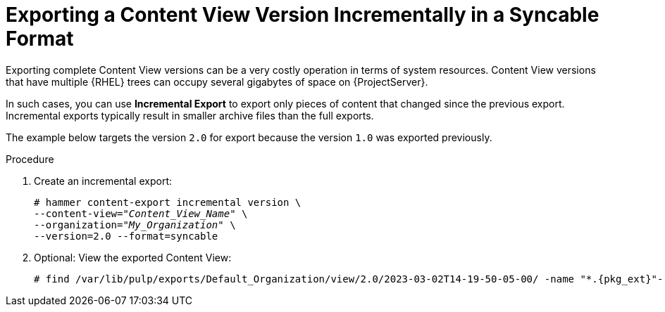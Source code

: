 [id="Exporting_a_Content_View_Version_Incrementally_in_a_Syncable_Format_{context}"]
= Exporting a Content View Version Incrementally in a Syncable Format

Exporting complete Content View versions can be a very costly operation in terms of system resources.
ifdef::orcharhino[]
The size of the exported Content View versions depends on the number of products.
endif::[]
Content View versions that have multiple {RHEL} trees can occupy several gigabytes of space on {ProjectServer}.

In such cases, you can use *Incremental Export* to export only pieces of content that changed since the previous export.
Incremental exports typically result in smaller archive files than the full exports.

The example below targets the version `2.0` for export because the version `1.0` was exported previously.

.Procedure
. Create an incremental export:
+
[options="nowrap" subs="+quotes"]
----
# hammer content-export incremental version \
--content-view="_Content_View_Name_" \
--organization="_My_Organization_" \
--version=2.0 --format=syncable
----
. Optional: View the exported Content View:
+
[options="nowrap", subs="+quotes,verbatim,attributes"]
----
# find /var/lib/pulp/exports/Default_Organization/view/2.0/2023-03-02T14-19-50-05-00/ -name "*.{pkg_ext}"----
